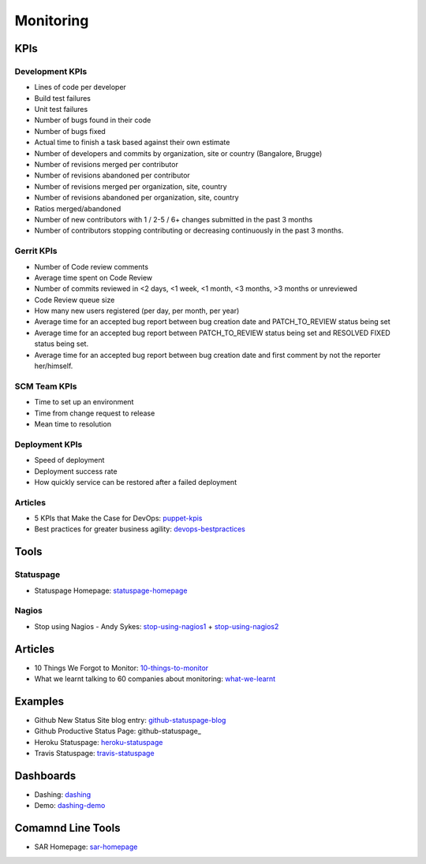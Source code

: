 ==========
Monitoring
==========


KPIs
--------------------------

Development KPIs
^^^^^^^^^^^^^^^^

* Lines of code per developer
* Build test failures
* Unit test failures
* Number of bugs found in their code
* Number of bugs fixed
* Actual time to finish a task based against their own estimate
* Number of developers and commits by organization, site or country (Bangalore, Brugge)
* Number of revisions merged per contributor
* Number of revisions abandoned per contributor
* Number of revisions merged per organization, site, country
* Number of revisions abandoned per organization, site, country
* Ratios merged/abandoned
* Number of new contributors with 1 / 2-5 / 6+ changes submitted in the past 3 months
* Number of contributors stopping contributing or decreasing continuously in the past 3 months.

Gerrit KPIs
^^^^^^^^^^^

* Number of Code review comments
* Average time spent on Code Review
* Number of commits reviewed in <2 days, <1 week, <1 month, <3 months, >3 months or unreviewed
* Code Review queue size
* How many new users registered (per day, per month, per year)
* Average time for an accepted bug report between bug creation date and PATCH_TO_REVIEW status being set
* Average time for an accepted bug report between PATCH_TO_REVIEW status being set and RESOLVED FIXED status being set.
* Average time for an accepted bug report between bug creation date and first comment by not the reporter her/himself.


SCM Team KPIs
^^^^^^^^^^^^^

* Time to set up an environment
* Time from change request to release
* Mean time to resolution


Deployment KPIs
^^^^^^^^^^^^^^^

* Speed of deployment
* Deployment success rate
* How quickly service can be restored after a failed deployment

Articles
^^^^^^^^

* 5 KPIs that Make the Case for DevOps: puppet-kpis_
* Best practices for greater business agility: devops-bestpractices_

.. _puppet-kpis: http://puppetlabs.com/blog/5-kpis-that-make-the-case-for-devops
.. _devops-bestpractices: http://www.enterprisecioforum.com/en/blogs/genefa-murphy/devops-now-best-practices-greater-busine

Tools
-----

Statuspage
^^^^^^^^^^

* Statuspage Homepage: statuspage-homepage_

.. _statuspage-homepage:  https://www.statuspage.io/


Nagios
^^^^^^

* Stop using Nagios - Andy Sykes: stop-using-nagios1_ + stop-using-nagios2_

.. _stop-using-nagios1: https://www.youtube.com/watch?v=Q9BagdHGopg
.. _stop-using-nagios2: http://www.slideshare.net/superdupersheep/stop-using-nagios-so-it-can-die-peacefully

Articles
--------

* 10 Things We Forgot to Monitor: 10-things-to-monitor_
* What we learnt talking to 60 companies about monitoring: what-we-learnt_

.. _10-things-to-monitor: http://word.bitly.com/post/74839060954/ten-things-to-monitor
.. _what-we-learnt: http://blog.dataloop.io/2014/01/30/what-we-learnt-talking-to-60-companies-about-monitoring/

Examples
--------

* Github New Status Site blog entry: github-statuspage-blog_
* Github Productive Status Page: github-statuspage_
* Heroku Statuspage: heroku-statuspage_
* Travis Statuspage: travis-statuspage_

.. _github-statuspage-blog:  https://github.com/blog/1240-new-status-site
.. _github-statuspage:https://status.github.com/
.. _heroku-statuspage: https://status.heroku.com/
.. _travis-statuspage: http://status.travis-ci.com/

Dashboards
----------

* Dashing: dashing_
* Demo: dashing-demo_

.. _dashing: http://shopify.github.com/dashing/#setup
.. _dashing-demo:  http://dashingdemo.herokuapp.com/sample

Comamnd Line Tools
------------------

* SAR Homepage: sar-homepage_

.. _sar-homepage: http://www.slashroot.in/examples-using-sar-command-system-monitoring-linux
